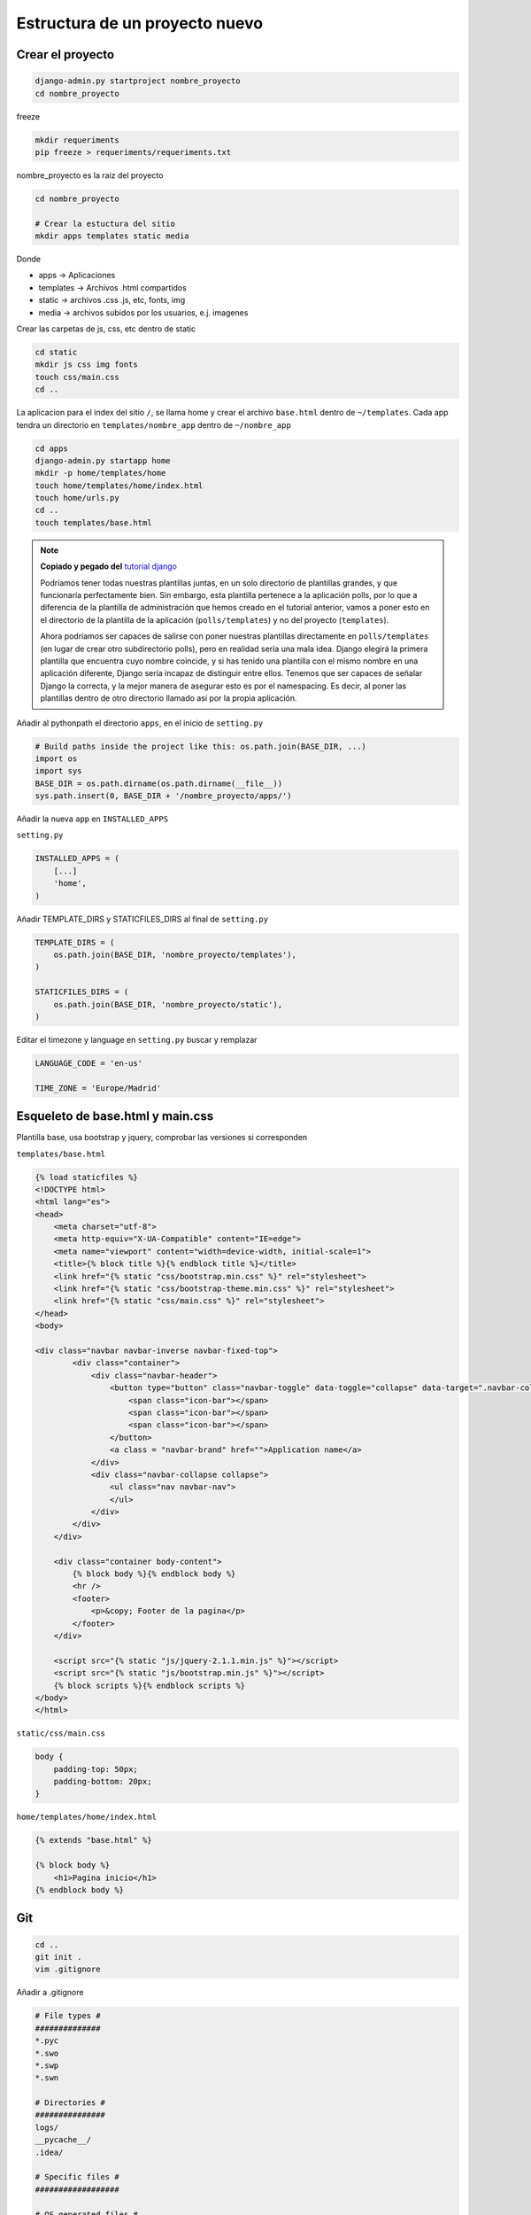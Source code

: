 .. _reference-programacion-python-django-estructura_de_proyecto_nuevo:

###############################
Estructura de un proyecto nuevo
###############################

Crear el proyecto
*****************

.. code-block:: bash

    django-admin.py startproject nombre_proyecto
    cd nombre_proyecto

freeze

.. code-block:: bash

    mkdir requeriments
    pip freeze > requeriments/requeriments.txt

nombre_proyecto es la raiz del proyecto

.. code-block:: bash

    cd nombre_proyecto

    # Crear la estuctura del sitio
    mkdir apps templates static media

Donde

+ apps -> Aplicaciones
+ templates -> Archivos .html compartidos
+ static -> archivos .css .js, etc, fonts, img
+ media -> archivos subidos por los usuarios, e.j. imagenes

Crear las carpetas de js, css, etc dentro de static

.. code-block:: bash

    cd static
    mkdir js css img fonts
    touch css/main.css
    cd ..

La aplicacion para el index del sitio ``/``, se llama home y crear el archivo
``base.html`` dentro de ``~/templates``. Cada app tendra un directorio en
``templates/nombre_app`` dentro de ``~/nombre_app``

.. code-block:: bash

    cd apps
    django-admin.py startapp home
    mkdir -p home/templates/home
    touch home/templates/home/index.html
    touch home/urls.py
    cd ..
    touch templates/base.html

.. note::
    **Copiado y pegado del** `tutorial django <https://docs.djangoproject.com/en/1.6/intro/tutorial03/>`_

    Podríamos tener todas nuestras plantillas juntas, en un solo directorio de
    plantillas grandes, y que funcionaría perfectamente bien. Sin embargo, esta
    plantilla pertenece a la aplicación polls, por lo que a diferencia de la
    plantilla de administración que hemos creado en el tutorial anterior, vamos
    a poner esto en el directorio de la plantilla de la aplicación (``polls/templates``)
    y no del proyecto (``templates``).

    Ahora podríamos ser capaces de salirse con poner nuestras plantillas
    directamente en ``polls/templates`` (en lugar de crear otro subdirectorio
    polls), pero en realidad sería una mala idea.
    Django elegirá la primera plantilla que encuentra cuyo nombre coincide,
    y si has tenido una plantilla con el mismo nombre en una aplicación diferente,
    Django sería incapaz de distinguir entre ellos.
    Tenemos que ser capaces de señalar Django la correcta, y la mejor manera
    de asegurar esto es por el namespacing.
    Es decir, al poner las plantillas dentro de otro directorio llamado
    así por la propia aplicación.

Añadir al pythonpath el directorio ``apps``, en el inicio de ``setting.py``

.. code-block:: python

    # Build paths inside the project like this: os.path.join(BASE_DIR, ...)
    import os
    import sys
    BASE_DIR = os.path.dirname(os.path.dirname(__file__))
    sys.path.insert(0, BASE_DIR + '/nombre_proyecto/apps/')

Añadir la nueva ``app`` en ``INSTALLED_APPS``

``setting.py``

.. code-block:: python

    INSTALLED_APPS = (
        [...]
        'home',
    )

Añadir TEMPLATE_DIRS y STATICFILES_DIRS al final de ``setting.py``

.. code-block:: python

    TEMPLATE_DIRS = (
        os.path.join(BASE_DIR, 'nombre_proyecto/templates'),
    )

    STATICFILES_DIRS = (
        os.path.join(BASE_DIR, 'nombre_proyecto/static'),
    )

Editar el timezone y language en ``setting.py``
buscar y remplazar

.. code-block:: python

    LANGUAGE_CODE = 'en-us'

    TIME_ZONE = 'Europe/Madrid'

Esqueleto de base.html y main.css
*********************************

Plantilla base, usa bootstrap y jquery, comprobar las versiones si corresponden

``templates/base.html``

.. code-block:: html

    {% load staticfiles %}
    <!DOCTYPE html>
    <html lang="es">
    <head>
        <meta charset="utf-8">
        <meta http-equiv="X-UA-Compatible" content="IE=edge">
        <meta name="viewport" content="width=device-width, initial-scale=1">
        <title>{% block title %}{% endblock title %}</title>
        <link href="{% static "css/bootstrap.min.css" %}" rel="stylesheet">
        <link href="{% static "css/bootstrap-theme.min.css" %}" rel="stylesheet">
        <link href="{% static "css/main.css" %}" rel="stylesheet">
    </head>
    <body>

    <div class="navbar navbar-inverse navbar-fixed-top">
            <div class="container">
                <div class="navbar-header">
                    <button type="button" class="navbar-toggle" data-toggle="collapse" data-target=".navbar-collapse">
                        <span class="icon-bar"></span>
                        <span class="icon-bar"></span>
                        <span class="icon-bar"></span>
                    </button>
                    <a class = "navbar-brand" href="">Application name</a>
                </div>
                <div class="navbar-collapse collapse">
                    <ul class="nav navbar-nav">
                    </ul>
                </div>
            </div>
        </div>

        <div class="container body-content">
            {% block body %}{% endblock body %}
            <hr />
            <footer>
                <p>&copy; Footer de la pagina</p>
            </footer>
        </div>

        <script src="{% static "js/jquery-2.1.1.min.js" %}"></script>
        <script src="{% static "js/bootstrap.min.js" %}"></script>
        {% block scripts %}{% endblock scripts %}
    </body>
    </html>

``static/css/main.css``

.. code-block:: css

    body {
        padding-top: 50px;
        padding-bottom: 20px;
    }

``home/templates/home/index.html``

.. code-block:: css

    {% extends "base.html" %}

    {% block body %}
        <h1>Pagina inicio</h1>
    {% endblock body %}

Git
********************

.. code-block:: bash

    cd ..
    git init .
    vim .gitignore

Añadir a .gitignore

.. code-block:: bash

    # File types #
    ##############
    *.pyc
    *.swo
    *.swp
    *.swn

    # Directories #
    ###############
    logs/
    __pycache__/
    .idea/

    # Specific files #
    ##################

    # OS generated files #
    ######################
    .directory
    .DS_Store?
    ehthumbs.db
    Icon?
    Thumbs.db
    *~

.. code-block:: bash

    git add --all
    git commit -m "Initial commit, added gitignore, requeriments.txt and structure"

Estructura
**********

.. code-block:: bash

    .
    ├── manage.py
    ├── nombre_proyecto
    │   ├── apps
    │   │   └── home
    │   │       ├── admin.py
    │   │       ├── __init__.py
    │   │       ├── migrations
    │   │       │   └── __init__.py
    │   │       ├── models.py
    │   │       ├── templates
    │   │       │   └── home
    │   │       │       └── index.html
    │   │       ├── tests.py
    │   │       ├── urls.py
    │   │       └── views.py
    │   ├── __init__.py
    │   ├── media
    │   ├── settings.py
    │   ├── static
    │   │   ├── css
    │   │   │   └── main.css
    │   │   ├── fonts
    │   │   ├── img
    │   │   └── js
    │   ├── templates
    │   │   └── base.html
    │   ├── urls.py
    │   └── wsgi.py
    └── requeriments
        └── requeriments.txt

    14 directories, 16 files
